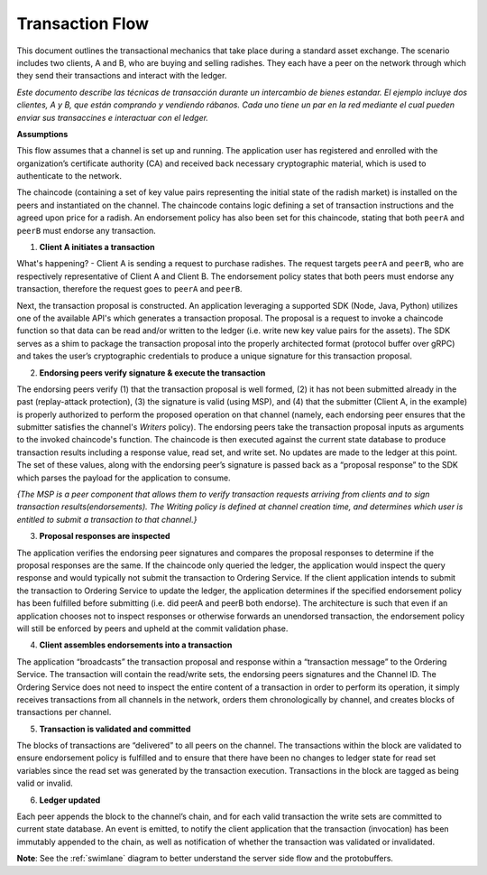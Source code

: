 Transaction Flow
================

This document outlines the transactional mechanics that take place during a standard asset
exchange.  The scenario includes two clients, A and B, who are buying and selling
radishes.  They each have a peer on the network through which they send their
transactions and interact with the ledger.

*Este documento describe las técnicas de transacción durante un intercambio de bienes estandar. El ejemplo incluye dos clientes, A y B, que están comprando y vendiendo rábanos. Cada uno tiene un par en la red mediante el cual pueden enviar sus transaccines e interactuar con el ledger.*

.. image:: images/step0.png

**Assumptions**

This flow assumes that a channel is set up and running.  The application user
has registered and enrolled with the organization’s certificate authority (CA)
and received back necessary cryptographic material, which is used to authenticate
to the network.

The chaincode (containing a set of key value pairs representing the initial
state of the radish market) is installed on the peers and instantiated on the
channel.  The chaincode contains logic defining a set of transaction
instructions and the agreed upon price for a radish. An endorsement policy has
also been set for this chaincode, stating that both ``peerA`` and ``peerB`` must endorse
any transaction.

.. image:: images/step1.png

1. **Client A initiates a transaction**

What's happening? - Client A is sending a request to purchase radishes.  The
request targets ``peerA`` and ``peerB``, who are respectively representative of
Client A and Client B. The endorsement policy states that both peers must endorse
any transaction, therefore the request goes to ``peerA`` and ``peerB``.

Next, the transaction proposal is constructed.  An application leveraging a supported
SDK (Node, Java, Python) utilizes one of the available API's which generates a
transaction proposal.  The proposal is a request to invoke a chaincode function
so that data can be read and/or written to the ledger (i.e. write new key value
pairs for the assets).  The SDK serves as a shim to package the transaction proposal
into the properly architected format (protocol buffer over gRPC) and takes the user’s
cryptographic credentials to produce a unique signature for this transaction proposal.

.. image:: images/step2.png

2. **Endorsing peers verify signature & execute the transaction**

The endorsing peers verify (1) that the transaction proposal is well formed,
(2) it has not been submitted already in the past (replay-attack protection),
(3) the signature is valid (using MSP), and (4) that the
submitter (Client A, in the example) is properly authorized to perform
the proposed operation on that channel (namely, each endorsing peer ensures that
the submitter satisfies the channel's *Writers* policy).
The endorsing peers take the transaction proposal inputs as
arguments to the invoked chaincode's function. The chaincode is then
executed against the current state database to produce transaction
results including a response value, read set, and write set.  No updates are
made to the ledger at this point. The set of these values, along with the
endorsing peer’s signature is passed back as a “proposal response” to the SDK
which parses the payload for the application to consume.

*{The MSP is a peer component that allows them to verify
transaction requests arriving from clients and to sign transaction results(endorsements).
The Writing policy is defined at channel creation time, and determines
which user is entitled to submit a transaction to that channel.}*


.. image:: images/step3.png

3. **Proposal responses are inspected**

The application verifies the endorsing peer signatures and compares the proposal
responses to determine if the proposal responses are the same. If the chaincode only queried
the ledger, the application would inspect the query response and would typically not
submit the transaction to Ordering Service. If the client application intends to submit the
transaction to Ordering Service to update the ledger, the application determines if the specified
endorsement policy has been fulfilled before submitting (i.e. did peerA and peerB both endorse).
The architecture is such that even if an application chooses not to inspect responses or otherwise
forwards an unendorsed transaction, the endorsement policy will still be enforced by peers
and upheld at the commit validation phase.

.. image:: images/step4.png

4. **Client assembles endorsements into a transaction**

The application “broadcasts” the transaction proposal and response within a
“transaction message” to the Ordering Service. The transaction will contain the
read/write sets, the endorsing peers signatures and the Channel ID.  The
Ordering Service does not need to inspect the entire content of a transaction in order to perform
its operation, it simply receives
transactions from all channels in the network, orders them chronologically by
channel, and creates blocks of transactions per channel.

.. image:: images/step5.png

5. **Transaction is validated and committed**

The blocks of transactions are “delivered” to all peers on the channel.  The
transactions within the block are validated to ensure endorsement policy is
fulfilled and to ensure that there have been no changes to ledger state for read
set variables since the read set was generated by the transaction execution.
Transactions in the block are tagged as being valid or invalid.

.. image:: images/step6.png

6. **Ledger updated**

Each peer appends the block to the channel’s chain, and for each valid transaction
the write sets are committed to current state database. An event is emitted, to
notify the client application that the transaction (invocation) has been
immutably appended to the chain, as well as notification of whether the
transaction was validated or invalidated.

**Note**: See the :ref:`swimlane` diagram to better understand the server side flow and the
protobuffers.

.. Licensed under Creative Commons Attribution 4.0 International License
   https://creativecommons.org/licenses/by/4.0/
